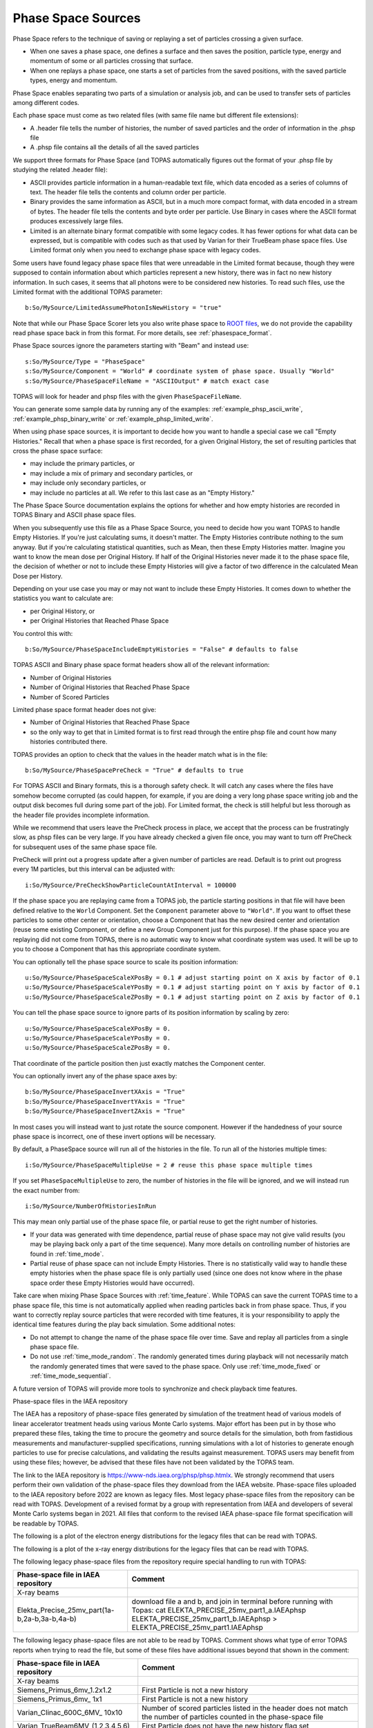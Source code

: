 .. _source_phasespace:

Phase Space Sources
-------------------

Phase Space refers to the technique of saving or replaying a set of particles crossing a given surface.

* When one saves a phase space, one defines a surface and then saves the position, particle type, energy and momentum of some or all particles crossing that surface.
* When one replays a phase space, one starts a set of particles from the saved positions, with the saved particle types, energy and momentum.

Phase Space enables separating two parts of a simulation or analysis job, and can be used to transfer sets of particles among different codes.

Each phase space must come as two related files (with same file name but different file extensions):

* A .header file tells the number of histories, the number of saved particles and the order of information in the .phsp file
* A .phsp file contains all the details of all the saved particles

We support three formats for Phase Space (and TOPAS automatically figures out the format of your .phsp file by studying the related .header file):

* ASCII provides particle information in a human-readable text file, which data encoded as a series of columns of text. The header file tells the contents and column order per particle.
* Binary provides the same information as ASCII, but in a much more compact format, with data encoded in a stream of bytes. The header file tells the contents and byte order per particle. Use Binary in cases where the ASCII format produces excessively large files.
* Limited is an alternate binary format compatible with some legacy codes. It has fewer options for what data can be expressed, but is compatible with codes such as that used by Varian for their TrueBeam phase space files. Use Limited format only when you need to exchange phase space with legacy codes.

Some users have found legacy phase space files that were unreadable in the Limited format because, though they were supposed to contain information about which particles represent a new history, there was in fact no new history information. In such cases, it seems that all photons were to be considered new histories. To read such files, use the Limited format with the additional TOPAS parameter::

   b:So/MySource/LimitedAssumePhotonIsNewHistory = "true"

Note that while our Phase Space Scorer lets you also write phase space to `ROOT files <https://root.cern.ch>`_, we do not provide the capability read phase space back in from this format.
For more details, see :ref:`phasespace_format`.

Phase Space sources ignore the parameters starting with "Beam" and instead use::

    s:So/MySource/Type = "PhaseSpace"
    s:So/MySource/Component = "World" # coordinate system of phase space. Usually "World"
    s:So/MySource/PhaseSpaceFileName = "ASCIIOutput" # match exact case

TOPAS will look for header and phsp files with the given ``PhaseSpaceFileName``.

You can generate some sample data by running any of the examples: :ref:`example_phsp_ascii_write`, :ref:`example_phsp_binary_write` or :ref:`example_phsp_limited_write`.

When using phase space sources, it is important to decide how you want to handle a special case we call "Empty Histories." Recall that when a phase space is first recorded, for a given Original History, the set of resulting particles that cross the phase space surface:

* may include the primary particles, or
* may include a mix of primary and secondary particles, or
* may include only secondary particles, or
* may include no particles at all. We refer to this last case as an "Empty History."

The Phase Space Source documentation explains the options for whether and how empty histories are recorded in TOPAS Binary and ASCII phase space files.

When you subsequently use this file as a Phase Space Source, you need to decide how you want TOPAS to handle Empty Histories. If you're just calculating sums, it doesn't matter. The Empty Histories contribute nothing to the sum anyway. But if you're calculating statistical quantities, such as Mean, then these Empty Histories matter. Imagine you want to know the mean dose per Original History. If half of the Original Histories never made it to the phase space file, the decision of whether or not to include these Empty Histories will give a factor of two difference in the calculated Mean Dose per History.

Depending on your use case you may or may not want to include these Empty Histories. It comes down to whether the statistics you want to calculate are:

* per Original History, or
* per Original Histories that Reached Phase Space

You control this with::

    b:So/MySource/PhaseSpaceIncludeEmptyHistories = "False" # defaults to false

TOPAS ASCII and Binary phase space format headers show all of the relevant information:

* Number of Original Histories
* Number of Original Histories that Reached Phase Space
* Number of Scored Particles

Limited phase space format header does not give:

* Number of Original Histories that Reached Phase Space
* so the only way to get that in Limited format is to first read through the entire phsp file and count how many histories contributed there.


TOPAS provides an option to check that the values in the header match what is in the file::

    b:So/MySource/PhaseSpacePreCheck = "True" # defaults to true

For TOPAS ASCII and Binary formats, this is a thorough safety check. It will catch any cases where the files have somehow become corrupted (as could happen, for example, if you are doing a very long phase space writing job and the output disk becomes full during some part of the job).
For Limited format, the check is still helpful but less thorough as the header file provides incomplete information.

While we recommend that users leave the PreCheck process in place,
we accept that the process can be frustratingly slow, as phsp files can be very large.
If you have already checked a given file once, you may want to turn off PreCheck
for subsequent uses of the same phase space file.

PreCheck will print out a progress update after a given number of particles are read.
Default is to print out progress every 1M particles, but this interval can be adjusted with::

    i:So/MySource/PreCheckShowParticleCountAtInterval = 100000

If the phase space you are replaying came from a TOPAS job, the particle starting positions in that file will have been defined relative to the ``World`` Component. Set the ``Component`` parameter above to ``"World"``. If you want to offset these particles to some other center or orientation, choose a Component that has the new desired center and orientation (reuse some existing Component, or define a new Group Component just for this purpose). If the phase space you are replaying did not come from TOPAS, there is no automatic way to know what coordinate system was used. It will be up to you to choose a Component that has this appropriate coordinate system.

You can optionally tell the phase space source to scale its position information::

    u:So/MySource/PhaseSpaceScaleXPosBy = 0.1 # adjust starting point on X axis by factor of 0.1
    u:So/MySource/PhaseSpaceScaleYPosBy = 0.1 # adjust starting point on Y axis by factor of 0.1
    u:So/MySource/PhaseSpaceScaleZPosBy = 0.1 # adjust starting point on Z axis by factor of 0.1
 
You can tell the phase space source to ignore parts of its position information by scaling by zero::

    u:So/MySource/PhaseSpaceScaleXPosBy = 0.
    u:So/MySource/PhaseSpaceScaleYPosBy = 0.
    u:So/MySource/PhaseSpaceScaleZPosBy = 0.

That coordinate of the particle position then just exactly matches the Component center.

You can optionally invert any of the phase space axes by::

    b:So/MySource/PhaseSpaceInvertXAxis = "True"
    b:So/MySource/PhaseSpaceInvertYAxis = "True"
    b:So/MySource/PhaseSpaceInvertZAxis = "True"

In most cases you will instead want to just rotate the source component. However if the handedness of your source phase space is incorrect, one of these invert options will be necessary.

By default, a PhaseSpace source will run all of the histories in the file. To run all of the histories multiple times::

    i:So/MySource/PhaseSpaceMultipleUse = 2 # reuse this phase space multiple times

If you set ``PhaseSpaceMultipleUse`` to zero, the number of histories in the file will be ignored, and we will instead run the exact number from::

    i:So/MySource/NumberOfHistoriesInRun

This may mean only partial use of the phase space file, or partial reuse to get the right number of histories.

* If your data was generated with time dependence, partial reuse of phase space may not give valid results (you may be playing back only a part of the time sequence). Many more details on controlling number of histories are found in :ref:`time_mode`.
* Partial reuse of phase space can not include Empty Histories. There is no statistically valid way to handle these empty histories when the phase space file is only partially used (since one does not know where in the phase space order these Empty Histories would have occurred).

Take care when mixing Phase Space Sources with :ref:`time_feature`.
While TOPAS can save the current TOPAS time to a phase space file, this time is not automatically applied when reading particles back in from phase space. Thus, if you want to correctly replay source particles that were recorded with time features, it is your responsibility to apply the identical time features during the play back simulation. Some additional notes:

* Do not attempt to change the name of the phase space file over time. Save and replay all particles from a single phase space file.
* Do not use :ref:`time_mode_random`. The randomly generated times during playback will not necessarily match the randomly generated times that were saved to the phase space. Only use :ref:`time_mode_fixed` or :ref:`time_mode_sequential`.

A future version of TOPAS will provide more tools to synchronize and check playback time features.


Phase-space files in the IAEA repository

The IAEA has a repository of phase-space files generated by simulation of the treatment head of various models of linear accelerator treatment heads using various Monte Carlo systems. 
Major effort has been put in by those who prepared these files, taking the time to procure the geometry and source details for the simulation, both from fastidious measurements and manufacturer-supplied specifications, running simulations with a lot of histories to generate enough particles to use for precise calculations, and validating the results against measurement. 
TOPAS users may benefit from using these files; however,  be advised that these files have not been validated by the TOPAS team. 

The link to the IAEA repository is https://www-nds.iaea.org/phsp/phsp.htmlx. 
We strongly recommend that users perform their own validation of the phase-space files they download from the IAEA website. 
Phase-space files uploaded to the IAEA repository before 2022 are known as legacy files. 
Most legacy phase-space files from the repository can be read with TOPAS. 
Development of a revised format by a group with representation from IAEA and developers of several Monte Carlo systems began in 2021. 
All files that conform to the revised IAEA phase-space file format specification will be readable by TOPAS. 

The following is a plot of the electron energy distributions for the legacy files that can be read with TOPAS. 

.. image:: PhaseSpaceElectron.png

The following is a plot of the x-ray energy distributions for the legacy files that can be read with TOPAS. 

.. image:: PhaseSpaceXRays.png

The following legacy phase-space files from the repository require special handling to run with TOPAS:

=================================================   ======================================
Phase-space file in IAEA repository                 Comment
=================================================   ======================================                          
X-ray beams
Elekta_Precise_25mv_part(1a-b,2a-b,3a-b,4a-b)	    download file a and b, and join in terminal before running with Topas:   
                                                    cat ELEKTA_PRECISE_25mv_part1_a.IAEAphsp ELEKTA_PRECISE_25mv_part1_b.IAEAphsp > ELEKTA_PRECISE_25mv_part1.IAEAphsp
=================================================   ======================================

The following legacy phase-space files are not able to be read by TOPAS. Comment shows what type of error TOPAS reports when trying to read the file, but some of these files have additional issues beyond that shown in the comment:

=================================================   ======================================
Phase-space file in IAEA repository                 Comment
=================================================   ======================================                          
X-ray beams               
Siemens_Primus_6mv_1.2x1.2                          First Particle is not a new history
Siemens_Primus_6mv_ 1x1                             First Particle is not a new history
Varian_Clinac_600C_6MV_ 10x10                       Number of scored particles listed in the header does not match the number of particles counted in the phase-space file
Varian_TrueBeam6MV_(1,2,3,4,5,6)                    First Particle does not have the new history flag set
Electron beams
Varian_Clinac_2100CD_6MeV_10x10                     Number of scored particles listed in the header does not match the number of particles counted in the phase-space file
Varian_Clinac_2100CD_9MeV_10x10                     Number of scored particles listed in the header does not match the number of particles counted in the phase-space file
=================================================   ======================================

Handling of Malformed IAEA phase space files:

Some of the files in the IAEA phase space repository seem to me to be malformed.
Varian_TrueBeam6MV_01, for example, has no New History flags set at all.
It also seems to have a proton as its first particle, even though the header says there are
only photons, electrons and positrons.

We confirmed that some other IAEA files work fine, such as ELEKTA_PRECISE_10mv_part1.

We then added several new features to our reader to be able to read malformed files::

    b:So/MySource/LimitedAssumeFirstParticleIsNewHistory = "true"
    b:So/MySource/LimitedAssumeEveryParticleIsNewHistory = "true"
    b:So/MySource/LimitedAssumePhotonIsNewHistory = "true"

We confirmed that we can read particles from Varian_TrueBeam6MV_01 if we either
set the one parameter::

    b:So/MySource/LimitedAssumeEveryParticleIsNewHistory = "true"

or set the two parameters together::

    b:So/MySource/LimitedAssumeFirstParticleIsNewHistory = "true"
    b:So/MySource/LimitedAssumePhotonIsNewHistory = "true"

We found that if we set only::

    b:So/MySource/LimitedAssumeFirstParticleIsNewHistory = "true"

the job hangs (it tries to accumulate all of the millions of particles into a single history).

Examples reading IAEA files can be found at:

* examples/PhaseSpace/ReadElekta.txt
* examples/PhaseSpace/ReadVarian.txt
